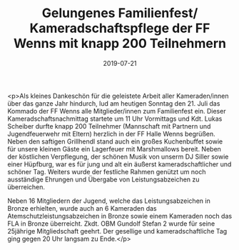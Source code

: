 #+TITLE: Gelungenes Familienfest/ Kameradschaftspflege der FF Wenns mit knapp 200 Teilnehmern
#+DATE: 2019-07-21
#+FACEBOOK_URL: https://facebook.com/ffwenns/posts/2912860448789061

<p>Als kleines Dankeschön für die geleistete Arbeit aller Kameraden/innen über das ganze Jahr hindurch, lud am heutigen Sonntag den 21. Juli das Kommado der FF Wenns alle Mitglieder/innen zum Familienfest ein. Dieser Kameradschaftsnachmittag startete um 11 Uhr Vormittags und Kdt. Lukas Scheiber durfte knapp 200 Teilnehmer (Mannschaft mit Partnern und Jugendfeuerwehr mit Eltern) herzlich in der FF Halle Wenns begrüßen. Neben den saftigen Grillhendl stand auch ein großes Kuchenbuffet sowie für unsere kleinen Gäste ein Lagerfeuer mit Marshmallows bereit. Neben der köstlichen Verpflegung, der schönen Musik von unserm DJ Siller sowie einer Hüpfburg, war es für jung und alt ein äußerst kameradschaftlicher und schöner Tag. Weiters wurde der festliche Rahmen genützt um noch ausständige Ehrungen und Übergabe von Leistungsabzeichen zu überreichen.

Neben 16 Mitgliedern der Jugend, welche das Leistungsabzeichen in Bronze erhielten, wurde auch an 6 Kameraden das Atemschutzleistungsabzeichen in Bronze sowie einem Kameraden noch das FLA in Bronze überreicht. Zkdt. OBM Gundolf Stefan 2 wurde für seine 25jährige Mitgliedschaft geehrt. Der gesellige und kameradschaftliche Tag ging gegen 20 Uhr langsam zu Ende.</p>

